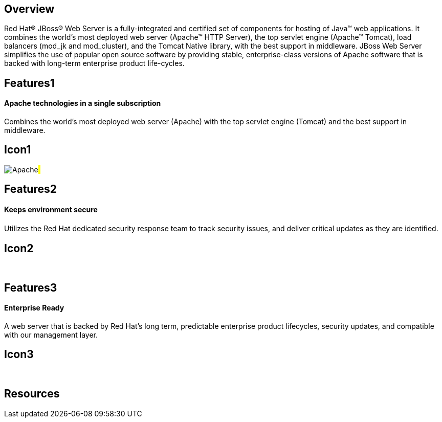 :awestruct-layout: product-overview
:awestruct-status: green

== Overview

Red Hat(R) JBoss(R) Web Server is a fully-integrated and certified set of components for hosting of Java(TM) web applications. It combines the world's most deployed web server (Apache(TM) HTTP Server),  the top servlet engine (Apache(TM) Tomcat), load balancers (mod_jk and mod_cluster), and the Tomcat Native library, with the best support in middleware. JBoss Web Server simplifies the use of popular open source software by  providing stable, enterprise-class versions of Apache software that is backed with long-term enterprise product life-cycles.


== Features1
Apache technologies in a single subscription
^^^^^^^^^^^^^^^^^^^^^^^^^^^^^^^^^^^^^^^^^^^^

Combines the world's most deployed web server (Apache) with the top servlet engine (Tomcat) and the best support in middleware.

== Icon1
image:/images/products/webserver/icon-apache.png["Apache"]#&nbsp;#


== Features2
Keeps environment secure
^^^^^^^^^^^^^^^^^^^^^^^^
Utilizes the Red Hat dedicated security response team to track security issues, and deliver critical updates as they are identiﬁed.

== Icon2
[.fa .fa-lock .fa-5x .fa-fw]#&nbsp;#


== Features3
Enterprise Ready
^^^^^^^^^^^^^^^^
A web server that is backed by Red Hat’s long term, predictable enterprise product lifecycles, security updates, and compatible with our management layer.

== Icon3
[.fa .fa-building-o .fa-5x .fa-fw]#&nbsp;#


== Resources

